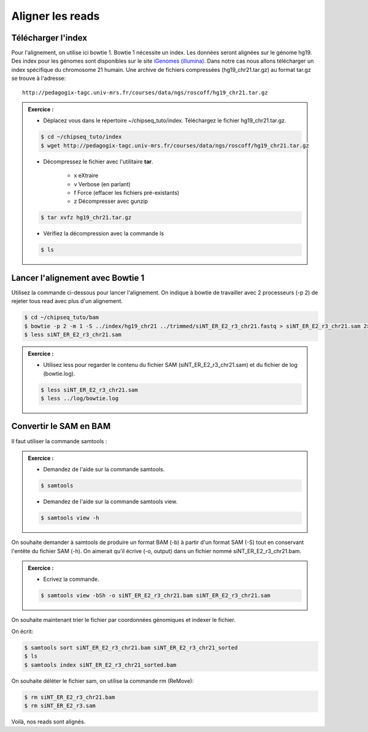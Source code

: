 
Aligner les reads
=================

Télécharger l'index
-------------------

Pour l'alignement, on utilise ici bowtie 1. Bowtie 1 nécessite un index. Les données seront alignées sur le génome hg19. Des index pour les génomes sont disponibles sur le site `iGenomes (illumina) <https://support.illumina.com/sequencing/sequencing_software/igenome.html>`_. Dans notre cas nous allons télécharger un index spécifique du chromosome 21 humain. Une archive de fichiers compressées (hg19_chr21.tar.gz) au format tar.gz se trouve à l'adresse:

::

   http://pedagogix-tagc.univ-mrs.fr/courses/data/ngs/roscoff/hg19_chr21.tar.gz


.. admonition:: Exercice :
   :class: exo

   * Déplacez vous dans le répertoire ~/chipseq_tuto/index. Téléchargez le fichier hg19_chr21.tar.gz.

   .. code-block:: bash

      $ cd ~/chipseq_tuto/index
      $ wget http://pedagogix-tagc.univ-mrs.fr/courses/data/ngs/roscoff/hg19_chr21.tar.gz
   
   * Décompressez le fichier avec l'utilitaire **tar**.
   
      * x eXtraire
      * v Verbose (en parlant)
      * f Force (effacer les fichiers pré-existants)
      * z Décompresser avec gunzip
   
   .. code-block:: bash

      $ tar xvfz hg19_chr21.tar.gz
   
   * Vérifiez la décompression avec la commande ls
   
   .. code-block:: bash

      $ ls
    

Lancer l'alignement avec Bowtie 1
---------------------------------

Utilisez la commande ci-dessous pour lancer l'alignement. On indique à bowtie de travailler avec 2 processeurs (-p 2) de rejeter tous read avec plus d'un alignement.


.. code-block:: bash

   $ cd ~/chipseq_tuto/bam
   $ bowtie -p 2 -m 1 -S ../index/hg19_chr21 ../trimmed/siNT_ER_E2_r3_chr21.fastq > siNT_ER_E2_r3_chr21.sam 2> ../log/bowtie.log
   $ less siNT_ER_E2_r3_chr21.sam


.. admonition:: Exercice :
   :class: exo

   * Utilisez less pour regarder le contenu du fichier SAM (siNT_ER_E2_r3_chr21.sam) et du fichier de log (bowtie.log).
   
   .. code-block:: bash
   
      $ less siNT_ER_E2_r3_chr21.sam
      $ less ../log/bowtie.log

   .. code-block:: bash 

   

Convertir le SAM en BAM
-----------------------

Il faut utiliser la commande samtools :

.. admonition:: Exercice :
   :class: exo

   * Demandez de l'aide sur la commande samtools.
   
   .. code-block:: bash

      $ samtools
      
   * Demandez de l'aide sur la commande samtools view.
   
   .. code-block:: bash

      $ samtools view -h
   
   
On souhaite demander à samtools de produire un format BAM (-b) à partir d'un format SAM (-S) tout en conservant l'entête du fichier SAM (-h). On aimerait qu'il écrive (-o, output) dans un fichier nommé siNT_ER_E2_r3_chr21.bam. 

.. admonition:: Exercice :
   :class: exo

   * Ecrivez la commande.
   
   .. code-block:: bash

      $ samtools view -bSh -o siNT_ER_E2_r3_chr21.bam siNT_ER_E2_r3_chr21.sam


On souhaite maintenant trier le fichier par coordonnées génomiques et indexer le fichier.

On écrit:

.. code-block:: bash

   $ samtools sort siNT_ER_E2_r3_chr21.bam siNT_ER_E2_r3_chr21_sorted
   $ ls
   $ samtools index siNT_ER_E2_r3_chr21_sorted.bam
   
On souhaite déléter le fichier sam, on utilise la commande rm (ReMove):

.. code-block:: bash

   $ rm siNT_ER_E2_r3_chr21.bam
   $ rm siNT_ER_E2_r3.sam


Voilà, nos reads sont alignés.
      